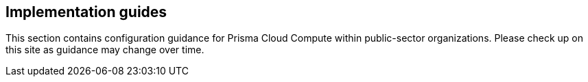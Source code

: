 == Implementation guides

This section contains configuration guidance for Prisma Cloud Compute within public-sector organizations.
Please check up on this site as guidance may change over time.
